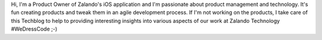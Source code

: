 .. title: Carsten Ernst
.. slug: carsten-ernst
.. date: 2014/02/18 16:58:00
.. tags:
.. link:
.. description: Carsten Ernst, Product Manager, Zalando
.. type: text
.. author_title: Product Manager Mobile Apps

Hi, I'm a Product Owner of Zalando's iOS application and I'm passionate about product management and technology. It's fun creating products and tweak them in an agile development process. If I'm not working on the products, I take care of this Techblog to help to providing interesting insights into various aspects of our work at Zalando Technology #WeDressCode ;-)
